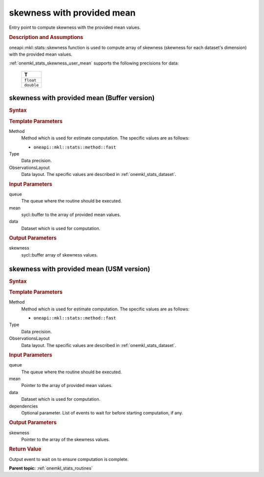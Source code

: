 .. _onemkl_stats_skewness_user_mean:

skewness with provided mean
===========================

Entry point to compute skewness with the provided mean values.

.. _onemkl_stats_skewness_user_mean_description:

.. rubric:: Description and Assumptions

oneapi::mkl::stats::skewness function is used to compute array of skewness (skewness for each dataset's dimension) with the provided mean values.

:ref:`onemkl_stats_skewness_user_mean` supports the following precisions for data:

    .. list-table::
        :header-rows: 1

        * - T
        * - ``float``
        * - ``double``


.. _onemkl_stats_skewness_user_mean_buffer:

skewness with provided mean (Buffer version)
--------------------------------------------

.. rubric:: Syntax

.. cpp:function:: template<oneapi::mkl::stats::method Method = oneapi::mkl::stats::method::fast, typename Type, \
                   oneapi::mkl::stats::layout ObservationsLayout> \
                   void oneapi::mkl::stats::skewness(sycl::queue& queue, \
                   sycl::buffer<Type, 1> mean, \
                   const oneapi::mkl::stats::dataset<sycl::buffer<Type, 1>, ObservationsLayout>& data, \
                   sycl::buffer<Type, 1> skewness);

.. container:: section

    .. rubric:: Template Parameters

    Method
        Method which is used for estimate computation. The specific values are as follows:

        *  ``oneapi::mkl::stats::method::fast``

    Type
        Data precision.

    ObservationsLayout
        Data layout. The specific values are described in :ref:`onemkl_stats_dataset`.

.. container:: section

    .. rubric:: Input Parameters

    queue
        The queue where the routine should be executed.

    mean
        sycl::buffer to the array of provided mean values.

    data
        Dataset which is used for computation.

.. container:: section

    .. rubric:: Output Parameters

    skewness
        sycl::buffer array of skewness values.


.. _onemkl_stats_skewness_user_mean_usm:

skewness with provided mean (USM version)
-----------------------------------------

.. rubric:: Syntax

.. cpp:function:: template<oneapi::mkl::stats::method Method = oneapi::mkl::stats::method::fast, typename Type, \
                   oneapi::mkl::stats::layout ObservationsLayout> \
                   sycl::event oneapi::mkl::stats::skewness(sycl::queue& queue, \
                   Type* mean, \
                   const dataset<Type*, ObservationsLayout>& data, \
                   Type* skewness, \
                   const sycl::vector_class<sycl::event> &dependencies = {});

.. container:: section

    .. rubric:: Template Parameters

    Method
        Method which is used for estimate computation. The specific values are as follows:

        *  ``oneapi::mkl::stats::method::fast``

    Type
        Data precision.

    ObservationsLayout
        Data layout. The specific values are described in :ref:`onemkl_stats_dataset`.

.. container:: section

    .. rubric:: Input Parameters

    queue
        The queue where the routine should be executed.

    mean
        Pointer to the array of provided mean values.

    data
        Dataset which is used for computation.

    dependencies
        Optional parameter. List of events to wait for before starting computation, if any.

.. container:: section

    .. rubric:: Output Parameters

    skewness
        Pointer to the array of the skewness values.

.. container:: section

    .. rubric:: Return Value

    Output event to wait on to ensure computation is complete.


**Parent topic:** :ref:`onemkl_stats_routines`

